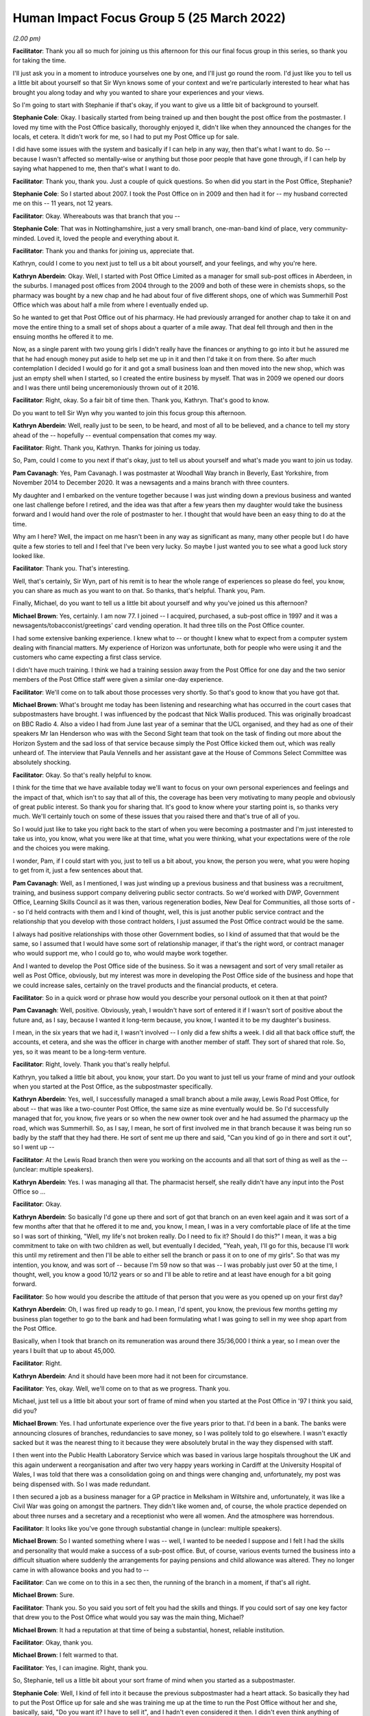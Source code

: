Human Impact Focus Group 5 (25 March 2022)
==========================================

*(2.00 pm)*

**Facilitator**: Thank you all so much for joining us this afternoon for this our final focus group in this series, so thank you for taking the time.

I'll just ask you in a moment to introduce yourselves one by one, and I'll just go round the room.  I'd just like you to tell us a little bit about yourself so that Sir Wyn knows some of your context and we're particularly interested to hear what has brought you along today and why you wanted to share your experiences and your views.

So I'm going to start with Stephanie if that's okay, if you want to give us a little bit of background to yourself.

**Stephanie Cole**: Okay.  I basically started from being trained up and then bought the post office from the postmaster.  I loved my time with the Post Office basically, thoroughly enjoyed it, didn't like when they announced the changes for the locals, et cetera. It didn't work for me, so I had to put my Post Office up for sale.

I did have some issues with the system and basically if I can help in any way, then that's what I want to do.  So -- because I wasn't affected so mentally-wise or anything but those poor people that have gone through, if I can help by saying what happened to me, then that's what I want to do.

**Facilitator**: Thank you, thank you.  Just a couple of quick questions.  So when did you start in the Post Office, Stephanie?

**Stephanie Cole**: So I started about 2007.  I took the Post Office on in 2009 and then had it for -- my husband corrected me on this -- 11 years, not 12 years.

**Facilitator**: Okay.  Whereabouts was that branch that you --

**Stephanie Cole**: That was in Nottinghamshire, just a very small branch, one-man-band kind of place, very community-minded.  Loved it, loved the people and everything about it.

**Facilitator**: Thank you and thanks for joining us, appreciate that.

Kathryn, could I come to you next just to tell us a bit about yourself, and your feelings, and why you're here.

**Kathryn Aberdein**: Okay.  Well, I started with Post Office Limited as a manager for small sub-post offices in Aberdeen, in the suburbs.  I managed post offices from 2004 through to the 2009 and both of these were in chemists shops, so the pharmacy was bought by a new chap and he had about four of five different shops, one of which was Summerhill Post Office which was about half a mile from where I eventually ended up.

So he wanted to get that Post Office out of his pharmacy.  He had previously arranged for another chap to take it on and move the entire thing to a small set of shops about a quarter of a mile away.  That deal fell through and then in the ensuing months he offered it to me.

Now, as a single parent with two young girls I didn't really have the finances or anything to go into it but he assured me that he had enough money put aside to help set me up in it and then I'd take it on from there.  So after much contemplation I decided I would go for it and got a small business loan and then moved into the new shop, which was just an empty shell when I started, so I created the entire business by myself.  That was in 2009 we opened our doors and I was there until being unceremoniously thrown out of it 2016.

**Facilitator**: Right, okay.  So a fair bit of time then. Thank you, Kathryn.  That's good to know.

Do you want to tell Sir Wyn why you wanted to join this focus group this afternoon.

**Kathryn Aberdein**: Well, really just to be seen, to be heard, and most of all to be believed, and a chance to tell my story ahead of the -- hopefully -- eventual compensation that comes my way.

**Facilitator**: Right.  Thank you, Kathryn.  Thanks for joining us today.

So, Pam, could I come to you next if that's okay, just to tell us about yourself and what's made you want to join us today.

**Pam Cavanagh**: Yes, Pam Cavanagh.  I was postmaster at Woodhall Way branch in Beverly, East Yorkshire, from November 2014 to December 2020.  It was a newsagents and a mains branch with three counters.

My daughter and I embarked on the venture together because I was just winding down a previous business and wanted one last challenge before I retired, and the idea was that after a few years then my daughter would take the business forward and I would hand over the role of postmaster to her. I thought that would have been an easy thing to do at the time.

Why am I here?  Well, the impact on me hasn't been in any way as significant as many, many other people but I do have quite a few stories to tell and I feel that I've been very lucky.  So maybe I just wanted you to see what a good luck story looked like.

**Facilitator**: Thank you.  That's interesting.

Well, that's certainly, Sir Wyn, part of his remit is to hear the whole range of experiences so please do feel, you know, you can share as much as you want to on that.  So thanks, that's helpful.  Thank you, Pam.

Finally, Michael, do you want to tell us a little bit about yourself and why you've joined us this afternoon?

**Michael Brown**: Yes, certainly.  I am now 77.  I joined -- I acquired, purchased, a sub-post office in 1997 and it was a newsagents/tobacconist/greetings' card vending operation.  It had three tills on the Post Office counter.

I had some extensive banking experience.  I knew what to -- or thought I knew what to expect from a computer system dealing with financial matters.  My experience of Horizon was unfortunate, both for people who were using it and the customers who came expecting a first class service.

I didn't have much training.  I think we had a training session away from the Post Office for one day and the two senior members of the Post Office staff were given a similar one-day experience.

**Facilitator**: We'll come on to talk about those processes very shortly.  So that's good to know that you have got that.

**Michael Brown**: What's brought me today has been listening and researching what has occurred in the court cases that subpostmasters have brought.  I was influenced by the podcast that Nick Wallis produced.  This was originally broadcast on BBC Radio 4.  Also a video I had from June last year of a seminar that the UCL organised, and they had as one of their speakers Mr Ian Henderson who was with the Second Sight team that took on the task of finding out more about the Horizon System and the sad loss of that service because simply the Post Office kicked them out, which was really unheard of.  The interview that Paula Vennells and her assistant gave at the House of Commons Select Committee was absolutely shocking.

**Facilitator**: Okay.  So that's really helpful to know.

I think for the time that we have available today we'll want to focus on your own personal experiences and feelings and the impact of that, which isn't to say that all of this, the coverage has been very motivating to many people and obviously of great public interest.  So thank you for sharing that.  It's good to know where your starting point is, so thanks very much.  We'll certainly touch on some of these issues that you raised there and that's true of all of you.

So I would just like to take you right back to the start of when you were becoming a postmaster and I'm just interested to take us into, you know, what you were like at that time, what you were thinking, what your expectations were of the role and the choices you were making.

I wonder, Pam, if I could start with you, just to tell us a bit about, you know, the person you were, what you were hoping to get from it, just a few sentences about that.

**Pam Cavanagh**: Well, as I mentioned, I was just winding up a previous business and that business was a recruitment, training, and business support company delivering public sector contracts.  So we'd worked with DWP, Government Office, Learning Skills Council as it was then, various regeneration bodies, New Deal for Communities, all those sorts of -- so I'd held contracts with them and I kind of thought, well, this is just another public service contract and the relationship that you develop with those contract holders, I just assumed the Post Office contract would be the same.

I always had positive relationships with those other Government bodies, so I kind of assumed that that would be the same, so I assumed that I would have some sort of relationship manager, if that's the right word, or contract manager who would support me, who I could go to, who would maybe work together.

And I wanted to develop the Post Office side of the business.  So it was a newsagent and sort of very small retailer as well as Post Office, obviously, but my interest was more in developing the Post Office side of the business and hope that we could increase sales, certainly on the travel products and the financial products, et cetera.

**Facilitator**: So in a quick word or phrase how would you describe your personal outlook on it then at that point?

**Pam Cavanagh**: Well, positive.  Obviously, yeah, I wouldn't have sort of entered it if I wasn't sort of positive about the future and, as I say, because I wanted it long-term because, you know, I wanted it to be my daughter's business.

I mean, in the six years that we had it, I wasn't involved -- I only did a few shifts a week. I did all that back office stuff, the accounts, et cetera, and she was the officer in charge with another member of staff.  They sort of shared that role.  So, yes, so it was meant to be a long-term venture.

**Facilitator**: Right, lovely.  Thank you that's really helpful.

Kathryn, you talked a little bit about, you know, your start.  Do you want to just tell us your frame of mind and your outlook when you started at the Post Office, as the subpostmaster specifically.

**Kathryn Aberdein**: Yes, well, I successfully managed a small branch about a mile away, Lewis Road Post Office, for about -- that was like a two-counter Post Office, the same size as mine eventually would be.  So I'd successfully managed that for, you know, five years or so when the new owner took over and he had assumed the pharmacy up the road, which was Summerhill.  So, as I say, I mean, he sort of first involved me in that branch because it was being run so badly by the staff that they had there.  He sort of sent me up there and said, "Can you kind of go in there and sort it out", so I went up --

**Facilitator**: At the Lewis Road branch then were you working on the accounts and all that sort of thing as well as the -- (unclear: multiple speakers).

**Kathryn Aberdein**: Yes.  I was managing all that.  The pharmacist herself, she really didn't have any input into the Post Office so ...

**Facilitator**: Okay.

**Kathryn Aberdein**: So basically I'd gone up there and sort of got that branch on an even keel again and it was sort of a few months after that that he offered it to me and, you know, I mean, I was in a very comfortable place of life at the time so I was sort of thinking, "Well, my life's not broken really.  Do I need to fix it?  Should I do this?"  I mean, it was a big commitment to take on with two children as well, but eventually I decided, "Yeah, yeah, I'll go for this, because I'll work this until my retirement and then I'll be able to either sell the branch or pass it on to one of my girls".  So that was my intention, you know, and was sort of -- because I'm 59 now so that was -- I was probably just over 50 at the time, I thought, well, you know a good 10/12 years or so and I'll be able to retire and at least have enough for a bit going forward.

**Facilitator**: So how would you describe the attitude of that person that you were as you opened up on your first day?

**Kathryn Aberdein**: Oh, I was fired up ready to go. I mean, I'd spent, you know, the previous few months getting my business plan together to go to the bank and had been formulating what I was going to sell in my wee shop apart from the Post Office.

Basically, when I took that branch on its remuneration was around there 35/36,000 I think a year, so I mean over the years I built that up to about 45,000.

**Facilitator**: Right.

**Kathryn Aberdein**: And it should have been more had it not been for circumstance.

**Facilitator**: Yes, okay.  Well, we'll come on to that as we progress.  Thank you.

Michael, just tell us a little bit about your sort of frame of mind when you started at the Post Office in '97 I think you said, did you?

**Michael Brown**: Yes.  I had unfortunate experience over the five years prior to that.  I'd been in a bank. The banks were announcing closures of branches, redundancies to save money, so I was politely told to go elsewhere.  I wasn't exactly sacked but it was the nearest thing to it because they were absolutely brutal in the way they dispensed with staff.

I then went into the Public Health Laboratory Service which was based in various large hospitals throughout the UK and this again underwent a reorganisation and after two very happy years working in Cardiff at the University Hospital of Wales, I was told that there was a consolidation going on and things were changing and, unfortunately, my post was being dispensed with.  So I was made redundant.

I then secured a job as a business manager for a GP practice in Melksham in Wiltshire and, unfortunately, it was like a Civil War was going on amongst the partners.  They didn't like women and, of course, the whole practice depended on about three nurses and a secretary and a receptionist who were all women.  And the atmosphere was horrendous.

**Facilitator**: It looks like you've gone through substantial change in (unclear: multiple speakers).

**Michael Brown**: So I wanted something where I was -- well, I wanted to be needed I suppose and I felt I had the skills and personality that would make a success of a sub-post office.  But, of course, various events turned the business into a difficult situation where suddenly the arrangements for paying pensions and child allowance was altered.  They no longer came in with allowance books and you had to --

**Facilitator**: Can we come on to this in a sec then, the running of the branch in a moment, if that's all right.

**Michael Brown**: Sure.

**Facilitator**: Thank you.  So you said you sort of felt you had the skills and things.  If you could sort of say one key factor that drew you to the Post Office what would you say was the main thing, Michael?

**Michael Brown**: It had a reputation at that time of being a substantial, honest, reliable institution.

**Facilitator**: Okay, thank you.

**Michael Brown**: I felt warmed to that.

**Facilitator**: Yes, I can imagine.  Right, thank you.

So, Stephanie, tell us a little bit about your sort frame of mind when you started as a subpostmaster.

**Stephanie Cole**: Well, I kind of fell into it because the previous subpostmaster had a heart attack.  So basically they had to put the Post Office up for sale and she was training me up at the time to run the Post Office without her and she, basically, said, "Do you want it?  I have to sell it", and I hadn't even considered it then.  I didn't even think anything of owning my own Post Office and the thought of actually having my own business at the time, I just thought wow, and we literally scraped every cent we could together and got a loan and bought it off her.

So it was very exciting.  It was like I'd gone from just being an employee all of a sudden to owning a post office and it was like, wow, so many plans. I was a florist.  I thought I could open -- change it to have the florist side of it and everything, but actually running it, it just never -- it never ever happened because there was just -- I never got any help from the Post Office at all or basically it was just running the Post Office just took all the time.

**Facilitator**: Right.

**Stephanie Cole**: So basically that never developed.

**Facilitator**: That leads us nicely on to what I was going to ask you all next really is about those early days of running and what the experience of running it was like compared with what you were expecting.  So just carry on telling us a little bit about that transition then.

**Stephanie Cole**: Well, basically, I was actually fully trained by the time I took it on.  I got two weeks' training up at Leeds and, basically, I sat in those two weeks and the bloke -- I can't remember the name of the chap -- he just said to me, "You actually know all -- you don't need to be here.  I don't know why you have to be here.  You may as well just go back to work", so I just went back to work and, basically, all I can say is never once, did I get a Post person ring me.  The account manager turned up the day that I got my date that I was leaving and introduced himself and said, "I'm going to be your area manager.  I'm sorry I haven't got round to see you", and I just went, "It's a bit late now", and that was --

**Facilitator**: (unclear: multiple speakers)

**Stephanie Cole**: -- you know.  And the only time I got a phone call from the Post Office was either to do with Camelot or, basically, I'd put, in the fact of the whole 11 years, I'd put two items in the wrong bags and I got told off for that and that was it. I had never had anything else from the Post Office.

**Facilitator**: So when was that that you started again, that training, going back to that, what year was that again, sorry?

**Stephanie Cole**: That was 2009.

**Facilitator**: Okay.  Of those two weeks' training, how much of that was to do with Horizon and the accounts and that side of the operation.

**Stephanie Cole**: It was -- I have to say the training was very good but he just -- he was just telling me stuff that I knew.

**Facilitator**: Right.

**Stephanie Cole**: And, basically, and he actually asked me questions and I helped answer questions that the people who were there didn't know, and there were people that didn't know anything.

**Facilitator**: Right, thank you.  That's helpful to know.

So, Michael, just thinking briefly about your starting, what were your early experiences, including the training and getting to know Horizon?  You started presumably at a paper-based time, Michael, did you?

**Michael Brown**: Yes, it was.  Horizon was introduced into our office in 2001.

**Facilitator**: So how would you describe the changes of that transition when Horizon --

**Michael Brown**: Well, I was looking forward to it because I categorised the old system as very paper-based and you had a tonne of paper, absolute mountains of the stuff, and your ability to balance was -- well, it was horrendous, you know.

**Facilitator**: How much training did you get in the preparations for Horizon arriving?

**Michael Brown**: Well, I was very fortunate that the staff who were already at the Post Office when I acquired it were very experienced.  They'd been there for 10/20 years, very knowledgeable, very hard working and when they suddenly left, I got terribly concerned.  It was fortunate that when we put an advert in the shop window, you know, staff wanted, I got two outstanding, experienced ladies who came along and said, "Yes, we would like to work here".

**Facilitator**: Was that before Horizon arrived?

**Michael Brown**: That was before Horizon.

**Facilitator**: Okay.

**Michael Brown**: And the anxiety I felt when the original staff decided to move on up the road to another rival Post Office, it was swiftly overcome by how grateful I felt to the ladies who had come forward and applied for a job.

**Facilitator**: Okay.

**Michael Brown**: And worked very well for us.

**Facilitator**: Right.

So, Pam, when you started with the Post Office how much training and preparation did you feel you had, given where you'd come from?

**Pam Cavanagh**: To be fair, the training, the initial training was quite good.  My daughter and I went over to Leeds.  I think it was five or even six days' training, off-site training, and then we obviously had the business transfer where the trainer auditor was with us for a week.  So to be fair that was probably the best experience of the six years.

So -- and we had staff already working in there, you know, experienced staff working in the business. The person that I bought the business from was very, very helpful.  So we had a whole range of support and were quite comfortable that we had the training and the skills obviously that were required to get off the ground, yes.  So that was initial, yes.

**Facilitator**: When Stephanie was mentioning, you know, that she saw virtually nothing of her area manager or anyone outside her office, how was that for the rest of you?  What kind of support or resource did you have from the wider organisation of Post Office Limited?

**Pam Cavanagh**: Well, I think from my perspective, as I said, I kind of assumed that you would have this like -- you would build a relationship with somebody in the Post Office.  But as Stephanie said, exactly the same.  The only time I had a contact direct from the Post Office, initiated by the Post Office, was when I'd done something wrong and I think it was three occasions, once when we had a customer complaint, once -- I think probably the same as Stephanie when we'd put something in the wrong bag.  I'd forgotten about that one.  Once when I settled centrally and -- settled a cash loss centrally, and once when we had a break in.

**Facilitator**: Right.

**Pam Cavanagh**: And that was it.  Nothing else -- nothing at all.

**Facilitator**: Right, thank you.

Kathryn, were your experiences of the wider organisation different to what Stephanie and Pam have described?

**Kathryn Aberdein**: Well, a little bit.  Because I'd managed the other post offices, I had had contact with our area manager, Frances, and she was very good.  So she oversaw the, you know, the translocation from this branch, from the pharmacy down to the shop that I eventually had.  So Frances was -- yeah, she was involved and, you know, if I had any major issues I could get a hold of her but again I'd had that relationship with her for a number of years.  So that was quite good.

Then unbeknownst to me the Network Transformation Programme was about to be launched and I think that was when Frances retired.  So she perhaps saw the writing on the wall and thought, "I don't want to be part of this", and so she retired at that stage and then any contact with any, you know, Post Office sales managers was then either over the phone or via the internet but I think I had maybe one conversation in the ensuing three or four years with that sales manager.  That was it, really.

It just got passed on and, "Here's a list of numbers.  You come under this area.  Any problems ring this person", if you can get hold of them of course, and that was it really.  I mean, once the Network Transformation system kicked in, you know, they all seemed to hide their heads below the parapet and there wasn't much going on.

**Stephanie Cole**: (unclear: multiple speakers) as well. Sorry to interrupt.  :abbr:`NFSP (National Federation of SubPostmasters)`.

**Kathryn Aberdein**: Yeah.

**Stephanie Cole**: They were the better people to actually know because you got the little -- when you were a member you got the little brochure and you were invited to the monthly things and so basically you learnt more there and met more people and found out things that you didn't know.

**Kathryn Aberdein**: Yeah.  They were essentially just sales classes really, a lot of those.  I didn't go to the :abbr:`NFSP (National Federation of SubPostmasters)` ones, whenever the Post Office managed -- they had little sales classes on new products coming out, like telephones and stuff like that and ...

**Facilitator**: So obviously Sir Wyn and I have never run a post office branch.  So when things started to unravel or you had a problem or, you know, however big or small, what was your kind of support system to resolve things?

**Stephanie Cole**: Each other.  You rang another Post Office and went help, and you just rallied round and they just said, "We did it this way", and you followed suit.  That's it.  That's all we had.  We had literally other postmasters, subpostmasters.

**Facilitator**: What should you have been doing, assuming that you weren't told to call somebody else?  So what was the official route to get support, Stephanie?

**Stephanie Cole**: Go down the telephone and ring the helpline, but the helpline, you never got any answers, and you put customer waiting because there was a customer waiting it was like, oh yeah, there's a ten minute wait on the phone line.  By that time you have already texted another Post Office and they have told you the answer, so basically -- and then by the time you got round to the telephone call it was like, "Well, the customer's gone now.  I've sorted it", you know.

**Facilitator**: Okay.  We'll come back to the helpline in a moment then.  So I'd just like to think about the actual events that happened just so that Sir Wyn can get in his head of what happened when.  Do you want to start telling us when things -- you started to notice things going wrong and I'm particularly thinking about the accounting side of did, you know.  Obviously, I understand the network changes and all that.  But thinking about when the accounting started to feel like something was going wrong, do you want to tell us about some of those events.  Anybody sort of shout out what started to go wrong.

Don't worry about the dog, Michael.

**Michael Brown**: I'll just nip out and let her out into the garden.

**Facilitator**: Don't worry about it.  So we won't start with Michael.

Pam, when did you start to notice things going wrong accounts-wise and Horizon-wise?

**Pam Cavanagh**: Well, to be honest, I mean, really from day 1.  Our balance was always -- it was up and down like a yoyo.  We got gains, we got losses, and that's why I said, you know, I've not been impacted half as much as anybody else because a lot of the time you would have a gain at the end of the month.  I'd take the cash out and I'd take it home with me and I'd have it in a little stash here ready for the next time we had a loss and sure as eggs is eggs we had a loss, and that was --

**Facilitator**: You'd take the physical money, you mean?

**Pam Cavanagh**: That was, you know, standard practice, you know.  I actually did contact -- I don't know whether it was the helpline or my contract manager and said, you know, "Is this the right thing to do?  I just take this cash out and stash it at home and wait for the next time?"

"Oh yeah, yeah, that's absolutely the right thing to do."  So it was common knowledge that everybody was doing the same and I was just lucky that, apart from one particular instance that, you know, generally it kind of balanced out.

**Facilitator**: How often was it happening then that you were getting either an up or a down?

**Pam Cavanagh**: How often, did you say?

**Facilitator**: How often would those discrepancies appear in either direction?

**Pam Cavanagh**: Oh, well, monthly.  Yeah, monthly.

**Facilitator**: Every trading period?

**Pam Cavanagh**: Oh God, yeah.  Yeah, yeah.  I remember the first significant one was actually a £600 gain and £600 was the amount of money that our senior citizens tended to draw out from their Post Office card account and it was exactly £600 gain, which suggested that we'd not -- we'd done the transaction but not handed over £600.  Well, it's just like -- no, it's, just not possible that that -- that somebody would walk away without taking any money.  So yeah, yeah.

So it was, oh, every month.  If the cash was okay -- I mean, the stock certainly was up and down again, maybe to a lesser extent, but the cash was up and down.

**Facilitator**: Can I just clarify something you said, that when you spoke to the contract manager or the helpline they specifically said to take the Post Office cash home with you --

**Pam Cavanagh**: Well, yeah, to -- (unclear: multiple speakers)

**Facilitator**: -- in order to reimburse the --

**Pam Cavanagh**: To keep it to one side, yeah, yeah, I just decided take I'd home.  I was like, it's in a separate place and yeah.  Yeah, I was told that was -- yes, that was normal practice.

**Facilitator**: Right, okay, thank you.

So, Kathryn, you were nodding there when Pam was talking.  Do you want to tell us a bit about the events that happened when things financially started to appear wrong?

**Kathryn Aberdein**: Well, I mean, there was really -- when I started managing the other post offices, I mean, they would have problems, again that £600 amount, you see, that's the maximum withdrawal on a card account, so whether a clerk had made a mistake or whatever, that would come up even with the prior post offices that I was running, and then the pharmacist who was listed as postmaster would have to pay that money in, and so I witnessed that a few times.

Then when I took over my branch, I would say consistently, nearly every single trading period I was somewhere between £100 and £250 out, and usually it was a discrepancy.

Now, over the years I was sort of trying to figure out why is this happening every month?  Every month?  I thought maybe it was something to do with the special stamps that we -- because there would be an issue that would be put out and then they would be put back into regular stock after a certain amount of time and maybe that transfer process was wrong or something and so, you know, consistently over those years, I mean, there was nearly £200 a month that was going into the Post Office that I had to pay from my shop side.

**Facilitator**: Right, and over what period of time was that happening?

**Kathryn Aberdein**: Oh, that was from the moment I opened.

**Facilitator**: Until ...?

**Kathryn Aberdein**: Until 2016.  So that was over a six/seven year period.

**Facilitator**: Right.

**Kathryn Aberdein**: And then in the last probably six months of my trading was when the bigger problems started happening.

It was maybe a couple of years before I was closed that I had built the business up enough -- there's a bit of a story going on in there as well but I had an ATM installed at the front of my shop and so I'd had massive problems balancing this ATM because when it was installed, the engineer and the workmen who helped install it, well, that engineer handed me over a notebook or a manual of some sort and said, "Right, there you go", and that was basically all the training that I'd had on this ATM.

So, you know, consequently as the months went on I would do a process wrong because I didn't know what I was doing and we would be out on the ATM and so eventually I requested from the Post Office and they did send somebody down to give me a training session on how to do the ATM and how to run the separate stock unit and all the rest of that, so we sort of got that on board once I understood the process a lot better.

**Facilitator**: So if there was a problem with an ATM balance figures did you have a different person to call on that versus a standard Horizon stock or cash query?

**Kathryn Aberdein**: Kind of, as I recall.  There was like a training person that they'd sent over.  So she'd come to the office for a few days and then we'd work through the process together.  But basically, I mean, it was -- we sort of got it under control and then it was another couple of years down the track after an armed robbery attempt that had happened at my shop as well.  It was about three or four months or two or three months after the robbery attempt I think that they sent the audit team in.

**Facilitator**: We'll come on to the audit in a moment, if that's okay.  Just so I've got the events clear then, this sounds, if I have understood you right, as a fairly prolonged period where you were having discrepancies in either direction, a bit like Pam just mentioned.

**Kathryn Aberdein**: Yes and most --

**Facilitator**: (unclear: multiple speakers)

**Kathryn Aberdein**: Most times were, you know, rather than ring the helpline, "To hell with it, just put the money in.  That's all they're going to tell me".  You know, so nearly every month it was 200 out of my shop till that would go into the Post Office till.

**Facilitator**: Right, okay.  Thank you.

So, Michael, how do these experiences compare with what happened to you when things started going wrong for you?

**Michael Brown**: Well, as I say, Horizon was installed at my office in 2001 and immediately we started noticing discrepancies, and the bug bear of the Horizon System was that there was no audit trail that you could follow through to the end.  It was all hidden. Discrepancies of the order of £50 were common. Discrepancies got larger and I can't remember precisely the dates but we had a discrepancy over £2,000 which was identified in the foreign currency stocks we had.

When I look back, we only had a stock of about £5,000, so to lose £2,000 of £5,000 was just out of order.  It couldn't have happened.  We rang the helpline.  They gave us all sorts of advice which didn't result in a conclusion.  We phoned the area manager and got her to come down and discuss what had gone on and how we were trying to trace it and she said, "Oh right, I'll take away all your paperwork and I'll get back to you."

Well, she just didn't get back.  We tried reaching her and she was never available to take our calls.  It was hide and seek.

**Facilitator**: Can you remember when that was, Michael, roughly speaking?

**Michael Brown**: It was about six/seven years into the Horizon System.  So it would be 2009 or thereabouts.

**Facilitator**: Right, okay, thank you.

So, Stephanie, to what extent do you recognise these experiences?  Is it --

**Stephanie Cole**: To be honest with you, my discrepancies weren't -- I didn't have a lot of discrepancies. I just noticed, I don't know if it's got any relevance or anything, but if I took a new member of staff on to cover me I basically had a discrepancy like a month later and I took two members of staff on and I had two discrepancies and there was no way I could find that they'd done anything wrong in that at all.  There was no way it could have been -- it was a small Post Office.  I don't handle a lot of money, you know exactly what's coming in and going out, and when I asked the previous subpostmaster, she said the same thing to me.  She said she'd taken somebody on, and that was me, and she'd had a small discrepancy, roughly about the same kind of money that I had.

So I kind of thought is that something to look into?  Is that perhaps where a glitch is in the system, because if you can't -- if you couldn't find anything -- that you'd done anything wrong or you'd not given any money out extra or anything like that, where's it gone or where's it -- you know, electronically-wise.  And I thought, well, maybe that's somewhere hidden in the program that that's what they do, but it could be in any of the program, you know what I mean.

So, kind of, I never really had at the end of the month any issues with the money side of things. My money was always right, because I'm so small a Post Office.  But that bit of -- the time it panicked me totally.  It was like, "What have I done? What have I done?"  The helpline didn't give me -- they just, like you said, they just said, "Well, if you can't find it you'll have to stay", and I stayed until like 11 o'clock at night going over and over and over and there was no way I could have done it wrong and all they just said was put the money in, like you say.

**Facilitator**: So what are describing there echoes a bit what Michael was saying about it sort of being hidden and no audit trail.

**Stephanie Cole**: Yes.

**Facilitator**: What possible routes did you have to find out what had happened, where the money was, why it had happened?  This is question to all of you really. What could you have done to have unravelled it?

**Stephanie Cole**: You just went through everything.  You just went through how you've been taught to, you know -- you'd go through the reams and reams of paper and tally up what you'd done and cross-reference everything and count all the currency and count -- you know what I mean?  It just -- it wasn't there.  It was like it's -- everything's right.  Where is that money gone, you know.

**Facilitator**: How about the rest of you then?  How does Stephanie's experience chime with the rest of you or is it different?

**Kathryn Aberdein**: Oh my goodness, just, you know, the reams and sheets of paper.  You would get a report from the printer, basically, and I would run off transaction logs for every single transaction of that day and I would sit and go through every transaction. I mean, the last sort of 18 months of my business I was in sole charge because I couldn't afford to hire anybody really, so I would be able to go through and go, "Right, well, I remember that transaction, I remember that transaction".

**Stephanie Cole**: That's it, yes.

**Kathryn Aberdein**: You know, there were other things.  We had problems with the telephone line.  Every time the computer went down it seemed that there would be a discrepancy as well.  So, you know, we were told that whatever was in the stack would be saved but, hello, a discrepancy would come up almost to the penny, you know, and you'd have to ring the helpline, reboot, do everything that they told you and it seems that like some of those transactions just maybe disappeared off into electronic lala land and were never seen again, you know.

**Pam Cavanagh**: (Unclear)

**Facilitator**: Sorry, Pam, what was ...?

**Pam Cavanagh**: Sorry, I was going to just say about outages.  I remember one really weird experience where my colleague was in the fortress and I was on the open counter and her screen went off.  She was in the middle of serving somebody.  Her screen went off and let's say the total transaction was £17-something, £17, let's just round it up.  I'd just finished a transaction so she shouted, "Is your screen off?"

"No, no, mine's fine".  Anyway, then it went off.  Then they both came back on and she thought she'd finished the transaction off.  At the end of the night when we cashed up she was £17 down.  So she was like, "Oh, this transaction mustn't have gone through. I don't understand".  I was £17 up.

So somehow this transaction had moved from one stock unit to another.  It was just -- so that was just one weird moment.

**Facilitator**: So how did it actually feel at that time then?  How did you all feel when these discrepancies in any direction were happening?  What was your overriding feeling?

**Pam Cavanagh**: Well, I suppose it's frustration and -- just frustration.  You can't find it, can you.  It's like there is no way to find something that probably doesn't exist because it's been wiped off by the system.  I don't know.  It's just frustration and we got to the point like everybody else has described where you just really, you almost accept it and you just put the money in or you take it out or ... yeah.

**Stephanie Cole**: Well, I couldn't afford to pay for one of mine.  I had to arrange with the Post Office to take it off my wages, you know, over four months.

**Kathryn Aberdein**: Been there done that.

**Facilitator**: Can you tell me about that process, Stephanie, of how it got to that point from the day that you found the discrepancy to being -- having it deducted from your remuneration.

**Stephanie Cole**: Well, basically --

**Sir Wyn Williams**: Can I just interrupt a sec.  Just before you go on to that, there's a thought niggling in my head which is for you, Mrs Cole, so can I just ask you to deal with my niggle first.  My niggle is that you, I think I have understood you, you seemed to be thinking that somehow Horizon in your branch was less unreliable -- those are my words not yours but it's a summary -- because you were a small branch with a comparatively small turnover.

First of all, is that what you are trying to tell me and, if so, why do you think that is?

**Stephanie Cole**: No, I think what I'm trying to say is because I didn't have -- the customer base wasn't high.  So basically I knew all my customers and I knew what they took out every week and I knew what they did.  I didn't get somebody just off the road coming in, if you know what I mean.  I knew what my takings were and I knew all, you know, that was coming and going and the kind of monies that I was dealing with. So basically if I was wrong, it was like I know what I've been dealt with that daytime so how can that be? That's what I mean by the small Post Office side of things.

**Sir Wyn Williams**: All right.

**Stephanie Cole**: Yes, yes.  So it's the --

**Sir Wyn Williams**: I understand now.  Sorry.  Perhaps you have forgotten what Jerome asked you now but I just wanted to try and clear that.

Sorry, Jerome, can you try again.

**Facilitator**: That's fine.  I was asking about the process between the discovery of the discrepancy to the kind of recovery action and this is something I'll ask all of you but, Stephanie, if we start with you.

**Stephanie Cole**: So, basically, I didn't get an audit or anything like that.  It wasn't that kind of amount of money.  It was just basically they just says, "Well, if you can't find it, you're just going to have to pay it back", and then when I said, "Well, I can't afford to pay it back", they said, "Well, we'll have to work out a payment for you", and that was the payments team at the Post Office and that's what they did.  They just said, "We'll take this amount of money every month", and I said, "What's the minimum", and they agreed and I thought, "Well, that's fair enough. That's going to have to be".

**Facilitator**: Can you remember how much the amount was, roughly?

**Stephanie Cole**: It was four lots of £250, so it was £1,000.

**Facilitator**: In that process between that discovery and that being deducted what was done to try and unravel what had happened or what efforts did they make to help?

**Stephanie Cole**: Nothing.  All I did was I just went through and through -- in fact, I even got a colleague who covered for me to come in and see if she could help me because I was just at a wit's end with it and, basically, she couldn't find it either.  She says, "I don't know what's happened", and basically we didn't -- that was it.  There was nothing.  I just sat with reams of paper going through everything and thinking, "Have I paid too much money out to somebody? Has somebody fiddled something with me?"  You know, and that kind of thing, and there was nothing.  I knew there was nothing I'd done.

**Pam Cavanagh**: That was one of the problems that you actually got suspicious of staff.

**Facilitator**: Pam, do you want to tell us your process from discovering the discrepancies to whatever happened to resolve them or recover the money or whatever?

**Pam Cavanagh**: Well, maybe the only time that I actually pressed "settle centrally", maybe that's the best example because as I say we -- you know, you phone the helpline for small discrepancies and usually you couldn't find it because, as everybody else said, well, you know, you went through the transaction logs, but there was, as Michael said, there is no audit process, is there, behind -- on Horizon.  So we're never going to find it.

But when I settled centrally, it was -- it's kind of a bit -- it's a long story really because it was on the combi counter so, you know, on the retail, next to our retail counter was the combi counter, which had a very small amount of cash in it and for some reason one of the staff had done what I would call a double declaration.  So at the end of the day when you cash up you have to override the last day but there's a button that creates a second declaration.

So she'd done this and then the next couple of days she tried to rectify it by -- not by clearing it out, which we realised ultimately we should have done, but by trying to make it balance on the two declarations.  So you have got two declarations add up to the total amount that was in the till.

**Facilitator**: So if I've got things straight did that make it look like one day it happened twice kind of thing?

**Pam Cavanagh**: I'm not quite sure to be honest now.

**Facilitator**: Anyway, carry on.

**Pam Cavanagh**: So then at the trading -- the trading period was the end of this week and she rolled over this till at the end of the week, which we always did that first because it was a small amount of money. When I came in to do the balance on the other, you know, on everything, the whole branch, it had already been rolled over.

For some reason, I have no idea why, it resulted in a £1,500 loss because it's almost like if you double declared -- I honestly don't know how it resulted in a £1,500 loss.  I spoke to the helpline and I argued that this -- you know, this is basically a transaction.  We know we've done something wrong, but it's about transaction not cash, and as Michael said there was maybe £2,000 in that till and the discrepancy was £1,500.  Well, again, how can that be?

So to try and cut a very long story short, I settled centrally.  Helpline said, "Oh, it will probably rectify itself next month", which was a standard phrase that they seemed to use.  It obviously didn't.

I got my letter asking me to pay the money back. I got a phone call from a very obnoxious man asking me how I was going to pay the money back and I said I wasn't, it wasn't a cash discrepancy, it was a transaction discrepancy.  He sent the auditor down. The auditor looked at the transaction log and said he couldn't find anything.  So that to Mr Obnoxious man, I don't know what department he was from, obviously debt recovery, meant, well, he couldn't find anything, therefore you owed the money.

It was like, well, he can't find any reason why I owe the money.  So I said, "I'm not paying it.  What do I do next?"

"Well, you can put it into dispute", so that's what I did and over a period of probably about 12 months I was -- I got all the transactions -- because by this time it's gone off Horizon.  Your transaction log only lasts for -- how long is it? 30/60 days?  60 days, is it?

Anyway, by this time all the transaction log has disappeared so I got the transaction log eventually from some department somewhere in :abbr:`POL (Post Office Limited)`.  I went through it.  I did spreadsheets, I tried to track it, I contacted my accountant and they came up and looked at Horizon, and how it worked and I explained what I'd done.  They went through the transaction log.  They wrote to Post Office to say that in their opinion after forensically accounting for it they could find no evidence that cash had gone missing.

This went on for ages, by email and ... so then I was called to a meeting in Chesterfield and they come up with -- let's say the period was a period of two trading period ends that I'd looked at, let's say until the end of August I think it was, they came up with some further transaction log information following that period end which seemed to suggest that there was -- that the discrepancy had occurred then. So it's almost like, I don't know, two months later that ...

To be honest, I'd lost the will to live really by that time and I couldn't do anything but accept what they were saying.

**Facilitator**: Did they tell you where they'd got this data from about the later --

**Pam Cavanagh**: Well, they said it was obviously from my Horizon records but I still don't believe what they were saying.  But I was on the back foot and I just couldn't -- I couldn't argue it at that point.  By the time I got home I'd just lost the will to live and I just coughed up the money really.

**Facilitator**: What opportunity did you have to scrutinise the records that they were referencing?

**Pam Cavanagh**: Well, I didn't.  I didn't.  I suppose to be fair I could have.  I could have said, "Let me take these records home and have a look at them", because I'd not gone -- they said I'd not gone far enough in terms of what I and my accountants were looking at.

So to be fair I could have said again, "No, I'm not happy with that", but to be honest I was just by that time ...

**Facilitator**: You'd lost the will to fight about it.

**Pam Cavanagh**: Just give them the £1,500.  I have to say the contract manager was like, "So are you going to pay it back?"

"Yeah, yeah."

"Right.  How are you going to pay it back?"

"I'll send you a cheque", and it was like, "Ah, thank goodness for that.  That's off my list", that was the sort of attitude that he had.

**Facilitator**: Roughly speaking, how long was it between the first, when that first emerged, and you sending the cheque off for £1,500.

**Pam Cavanagh**: Oh, it was 16 or 17 months.  They did apologise for the amount of time it had taken.

**Facilitator**: Okay.  How would you sum up their kind of communication and handling of that from their side of the fence in that time?

**Pam Cavanagh**: Well, when I asked for information it took so long to get it.  I had to deal with -- (unclear)

There were no clear lines of communication anywhere in the Post Office at all on any issue and you seemed to be passed from one person to another.

So I think there were probably about, well, four or five people that I spoke to within that process and I don't really know who they were or which department they were from because I never understood the structure of the Post Office.

**Facilitator**: Thank you.  That's very helpful to get that.

Sir Wyn, I wonder do you have any questions on Pam's specific events before we move on?

**Sir Wyn Williams**: Well, only really to ask if you can try and pinpoint when the 17 months were.  I know that you were at Beverley between 2014 and 2020, so can you give me some idea when this was?

**Pam Cavanagh**: I think it was 2016 to -- I remember it happening in a July/August period so I think that's 2016.

**Sir Wyn Williams**: So the event was July/August and then it took about 17 months to resolve?

**Pam Cavanagh**: Yeah, yeah.

**Sir Wyn Williams**: And if I said 2016/2017 that would be okay, would it?

**Pam Cavanagh**: Yeah, yeah.

**Sir Wyn Williams**: Lovely.  Thank you.

**Facilitator**: Thank you, Pam.  A bit arduous for you to have to describe but I think we got a --

**Pam Cavanagh**: Well, it's difficult to describe.

**Facilitator**: Thank you.

So, Kathryn, I don't think we've heard about your experiences with shortfalls or discrepancies.

Do you want to tell us a bit about what happened to you between discovering them and any resolution or otherwise, any end point?

**Kathryn Aberdein**: Right, okay.  Well, it's a bit of a story.  So I took the shop over in 2009 and the first sort of -- I mean, my first real trading was 2010 so it was December 2009 I took it on, so from 2010 to 2013 I had had two part-time staff members and had run this little business by myself, basically. Discrepancies, like I say, going forward were around about 200 a month for some reason I couldn't fathom. I mean, every month I went into it and every month I decided, "No, I can't do this anymore", and I'll just roll over and pay the money.

**Facilitator**: Sorry to interrupt, was that normally £200 shortfall?

**Kathryn Aberdein**: Yeah, roughly that.  Yeah, round about that.  So, you know, for the years that I had been in this business I just never found out why and when that was going on.

Right, so about December of 2013, so we're about three years into running this business quite successfully.  We'd built up the trade quite a lot. It had been a -- the first year had been a bit difficult because we had relocated from the Post Office down into a very small group of five shops about quarter of a mile away.

The locals kind of knew where it was but then some of them went, oh, I'll go to the other Post Office or I'll go to that one.  So it took a while and local advertising and stuff to build up my trade and kind of get that custom back again.

Over that three-year period we had done that and then it was I think about -- must have been about December 2013, I remember it was the day that Nelson Mandela died, right.  But I had first heard of the Post Office opening up another branch within quarter of a mile of my shop, which was next to a large Tesco supermarket, which effectively was going to break my business in half because most people would go to Tesco and then pop across the street to that new local branch and do their Post Office work there rather than coming (unclear) to my branch.

So at that --

**Facilitator**: Is this a kind of a suburban area or what type of area?

**Kathryn Aberdein**: Very suburban area, yeah.

**Facilitator**: Sorry to interrupt.  Right, carry on.

**Kathryn Aberdein**: So in September 2013, now, I had heard the first heard of this, just a little side track, I had and was still in recovery from a nervous breakdown that I had had in the October previous.  So October 2013 I had a complete nervous breakdown and was hospitalised for three weeks, basically due to stress.  I hadn't slept in about 12 months. Everything got on top of me.  I remember sitting and crying on the Post Office floor with reams and reams of paper round me trying to find out where the hell this money had gone.  There was some discrepancy at the time.  Eventually my brain broke.  I couldn't take anymore.

**Facilitator**: Can I just -- sorry to interrupt again.  So you mentioned about getting £200.  So was this a cumulatively growing debt or shortfall?

**Kathryn Aberdein**: No, that £200 would have been paid monthly by me.

**Facilitator**: Right, okay, so what sorts of figures are we talking about when you --

**Kathryn Aberdein**: I think we must have been talking around about anywhere over £1,000.  I mean, I was basically running hand to mouth by that stage and so like I say, I mean, over a period of time, so I recovered from the breakdown, got back into the business and then it was, you know, a couple of months after that that I heard that they were opening another branch within quarter of a mile of me which was going to effectively kill my business.

Now, that branch did go ahead and open -- well, when I heard word of that from the locals, not from the Post Office, I tried for two or three days to get a hold of somebody.  I think Frances the area manager had retired by that stage and I tried frantically to get a hold of somebody in management to say, "What the hell are you going?  You're going to kill my branch. I can't cope with that kind of losses", you know. I didn't receive -- you know, whoever is not available or on holiday or whatever, so I couldn't get a hold of anybody.

Two days or three days later I received a letter from the Post Office offering me Network Transformation and we will give you £83,000 if you sell your business on but you must become a local. You're not big enough to become a main.  You have to assume this local business which -- it was going to half my remuneration and kill me.  I couldn't survive from there.

So anyway I survived the opening of that business and the poor chap that took on that local branch a quarter of a mile away from me, he had been running the local -- it was a small supermarket that he took over from his Dad and then thought to boost his income by taking on a post office local branch. So they must have approached him to do this because he had a quite successful business that was running at the time.  There were plans afoot for another sub-post office to be moved a little bit further away so they thought that they could install another branch, but it was way too close to me and on my side of the Main Road and things like that.

But that poor chap I mean, he lasted 12 to 14 months and then his entire business went under because of the Post Office local that was installed in there, you know.  I don't know even today how Graham's getting on but that was the end of him, which unfortunately for him signalled survival for me.  So I got all of my trade back again and so, you know, it was -- I built up the branch again over a period of years so the 2014, about another six months or so later, I had been approached by the Post Office to install an ATM in my branch which would have given me perhaps another £300/£400 remuneration a month but it more or less meant it was cutting the footfall into my branch because people would go to the machine instead of coming to the counter.

So I had to cut my staff back.  I eventually ended up running the place virtually by myself and -- let me think.  So that must have been -- I actually launched a Go Fund Me to try and save my branch in October of 2014 because I was getting, you know, word from the bank that if I couldn't keep up my payments on the loan, et cetera, et cetera, that they were going to shut down my bank accounts.  So I launched a Go Fund Me which eventually didn't end up having enough people sort of join it but what I did do was I put out a donation bucket in my Post Office for the regulars that came and bless them, I mean, over the period of two or three months I raised £1,400 in this donation bucket which was enough for me to buy some Christmas stock which I had to hang on until Christmas to get enough remuneration, you know, enough finances to go forward.

So we kind of held on there just by the skin of our teeth.

**Facilitator**: Yes.

**Kathryn Aberdein**: And built the branch up and then it was 2016 when the attempted robbery happened and then a few months after that they came in with an audit. Now, the losses that I'd accumulated or started accumulating were in the last six months of the business and they built up to around £11,000.

**Facilitator**: Right, okay.  So what was the trigger for the audit?  Was that --

**Kathryn Aberdein**: It would have been the robbery I think but, you know, that was still two or three months after the robbery.  I mean, you'd think they would have done an audit the very next day.

**Facilitator**: So the 11,000 that you mentioned, that figure, and obviously I think anyone listening to you can hear how challenging this period was, so you find you've got an 11,000 -- sorry, what is the status of that 11, is that all shortfall or is it --

**Kathryn Aberdein**: That's all shortfall, yeah, yeah. Yeah, that's accumulated over a period of about six months, 1,000 here, 2,500 there, you know and --

**Facilitator**: Horizon shortfalls?

**Kathryn Aberdein**: Horizon shortfalls, yeah, which I couldn't cover unfortunately, unlike some of the postmasters I've heard.  I tried to hide those losses. I tried everything I could to get a loan but because I didn't own any property I couldn't get any financing.  I was going to just try and put that money in and keep trading.

**Facilitator**: Okay, so aside from putting the money in to make good the apparent losses, what sort of steps and processes and support did you get to understand what was happening or to resolve it before the audit was activated?

**Kathryn Aberdein**: Well, nothing really.  I mean, you know, I 'd had -- I think over the years, once the ATM went in, I think there was maybe a £2,500 loss that I had to declare centrally and that was being removed from my wages on a regular basis and stuff like that.

**Facilitator**: Right, okay.  Then the audit happened.  Do you want to tell us a bit about that?

**Kathryn Aberdein**: Yeah, well, I kind of arrived -- well, I think I got a phone call from -- I had a part-time worker, Doreen, who had been with me for many years who rang up and said, "Well, I went to open up this morning and the auditors were here and they are here, and you had better come in".  And that's when I thought, right, okay, the gig's up.  They are going to find this 11 grand.  There's nothing I can do. I've been trying to find and I've been trying to come up with financing to cover it and I couldn't come up with anything and so I thought, well, the gig's up really.

So as I walked in there they sort of said, okay, we're in the process of -- and I said, "Okay, well, I'll tell you now you'll be looking for about 11 grand.  I can't find it.  I don't know where it is. I've tried everything in my process to try and find it".

So they finished their audit and came up with a figure of something like about 13 or 14 grand, which is all of a sudden (unclear) they whacked more on me there and I don't know where they're claiming that from.

So then the branch was closed.  I was told I would have an interview with the contracts manager at Altons, which was the local mail centre, that would be coming up in the next fortnight.

I don't think I bothered with the Federation at that point because I kind of knew how useless they were I think by that stage.  But what I had done when the interview was going ahead I took one of my part-time workers, a friend of mine that worked with me, Elaine, with me to this meeting to discuss this shortfall and what was I going to do and where did the money go and that kind of thing.

So we both went in there together.  Now, because Elaine had worked in the branch with me, I mean, she had been the one that kept the branch going when I had my breakdown so she knew the process quite intimately as well.  And as we sat down and before he started recording for this interview, he said to me, "First of all, did you take the money?"  And I said, "No, I'm not a thief.  I didn't take the money.  I don't know where the hell the money's gone.  I've been looking for it for months and I can't figure out what's going on".  He said, "Right, okay.  Well, I'm just going to give you an offer now.  If you can say that you will pay this 11,00" or this 14,000 or whatever figure they had at the time "then that will be the end of this process and we'll just call it quits from there.  Can you pay the money back?"

**Facilitator**: Who specifically was this conversation with then?

**Kathryn Aberdein**: I don't remember his name.

**Facilitator**: An investigator team person.

**Kathryn Aberdein**: He was a contracts manager for Post Office Limited.

**Facilitator**: Okay.

**Kathryn Aberdein**: But, yeah, before he even started recording the interview, I mean, he sort of said, "Right, if you can pay the money back this process stops right here".  And I said, "No and besides I'm not a thief.  I'm not going to admit to having taken this money.  I haven't taken the damn money and go ahead with your process and we'll just see what happens", right.

So we went on and, you know, it was basically just trying to explain my side of things and how my processes had got to that and he said, "Well, you know, as it stands there's a shortfall here.  Your branch will be closed."

They had actually -- most other post offices had arranged for another postmaster to take this on. Basically, they took my branch and they handed it to another chap and that was it.  And then I slid on to depression after that.  Really I spent the next year in bed.  I was totally depressed.

**Facilitator**: So when -- I can understand that.  So that day they said they'd shut your branch, gave it to another chap --

**Kathryn Aberdein**: Yes.

**Facilitator**: -- what was the status then of the £11,000 to £14,000 that you --

**Kathryn Aberdein**: That was to be added on to my -- I still owed them that money.  I still had to pay them that money.  So effectively as the year went on, I mean, I was forced into bankruptcy.  I had no way of repaying any money.  I had no income.  I had no house or anything.  I tapped out any friends and relatives I had and I had nowhere to go.

**Facilitator**: So when was that that -- when would that meeting with the contracts manager have been?

**Kathryn Aberdein**: Now, that would have been probably around -- let me think.  It must have been a couple of weeks after the closure.  So it would be some time in June, mid-June of 2016.

**Facilitator**: Okay.

**Kathryn Aberdein**: So it was 2017 that I started coming out of my depression and joined the JFSA just a week before they had the closure of the income, as you know, and so it was another four or five months after that that I sort of recovered myself enough that I started looking for work.  We have a couple of small supermarkets here in my local home town.  I went to apply to the local Spa perhaps for a job because they had taken on a local Post Office there as well as being a supermarket.  I went to the interview, I thought everything was going fine and then I was told no, I was not successful.

Now, it was a few years later that I found out that Post Office had actually intervened and had told them they were not to hire me because I had joined the JFSA and I was part of the 555 going forward.

**Facilitator**: Right.

**Kathryn Aberdein**: So they'd intervened there.  So luckily for me, I applied for the other Post Office which was a new Co-op which had been installed the year before. And all cards on the table, I told the guy at the interview, "Well, I'm part of this postmasters' sort of 555 and part of this trial going ahead, I never stole the money, I've never stolen anything in my life and I need work and I really want to work here and I know the town" and all the rest of it and luckily they took me on.  And now I find myself working for the most ethical businesses, you know, in Britain, the Co-op.  They're great.

**Facilitator**: Thank you.  Thank you so much for sharing that because it's obviously a painful experience.  Can I just take you back to the meeting with the contracts manager just for a moment.

**Kathryn Aberdein**: Yes.

**Facilitator**: Obviously, you were disputing it.  You had your friend there with you to support you.  What opportunity was there to kind of resolve that other than you took it, if you know what I mean?  What information did you have to support your case?  I'm just interested in was there an appeal or what opportunity --

**Kathryn Aberdein**: I think because, you know, local Post Office management knew me through dealings that they'd had.  Frances I had a good relationship with and things like that.  My history with the Post Office -- I mean, I had been through two previous audits which had been a few pounds out, always fine. They'd always found my practices to be fine and so, you know, he didn't really -- I mean, I hadn't joined the JFSA by that stage but it appeared to me that they weren't pressing for any kind of charges against me. I mean, they seemed to be wanting to sort of kind of sweep us under the carpet somewhat.

**Facilitator**: Sorry, I'm going to move on to Michael in a moment, give you a rest.  Just before I do, I'm just interested in the kind of what you could and couldn't have done and so on.  But how much of the 11,000 to 14,000 would you say was attributable to Horizon error?

**Kathryn Aberdein**: Oh, pretty much all of it.  I mean, because, you know, for six years I'd been running that branch.  You know, the biggest loss that I'd had -- I mean, occasionally there was that sort of 2,500 one but I think that was tied up with that ATM confusion that I had had.

**Facilitator**: Okay.  Was there anything that happened either technologically or anything at all that changed that you, on reflection, think might have accelerated --

**Kathryn Aberdein**: I think definitely, you know, we had telephone line issues.  I had put in a separate distinct telephone line for my shop.  It was like the broadband couldn't handle the whatever, you know. We'd had several -- I mean, the screens would freeze probably once a fortnight.  So you would have to reboot the system and, again, you stopped ringing the laughingly called "helpline" because they were no help.  You know, eventually you get someone out to look at the system, you know.

**Facilitator**: Okay.  So to what extent at that time did you make a link between technical problems and Horizon shortfalls overtly or to the Post Office?  So if you had an engineer in, for example.

**Kathryn Aberdein**: Well, I hadn't really made the link until I started hearing about the JFSA case.  I really put all losses down to my mistakes because I was told it was me, I must have done it or one of my staff members had put a transaction through twice by accident or something.

**Facilitator**: Thank you.  That really helped.  I know it is a bit of an extended piece of conversation but that's very helpful.  Sir Wyn, is there anything you would like to ask about those events specifically? No.

So michael, can we come to you?  I'd be interested to hear a bit your process and the communications and the events between discovering shortfalls to any resolution or outcome a bit like the others have said, so do you want to just sort of trace some of that story for us, Michael, if that's okay.

**Michael Brown**: There was never any resolution.  The Post Office were always right.  You came up with an explanation that you thought was valid and they refused to accept it.

The line was: if the money isn't there, then you must have taken it.

**Facilitator**: So what sorts of discrepancies were occurring?

**Michael Brown**: Well, as I say, the main trigger point of the discrepancies was this 2,000 shortage in foreign currency.  We never got to the bottom of it.  We tried every option that we had available to us to take it. And then I later discover that Fujitsu have the ability to remotely access the branch accounts and they can adjust transactions without any knowledge of the postmasters.

**Facilitator**: Right, okay.  That's certainly been spoken of quite widely now, I think.  So at that time, just take yourself back into this situation.  So you have got the foreign currency.  You said the Post Office is always right.

**Michael Brown**: Yes.

**Facilitator**: What communications did you have -- saying it was you effectively or, you know (unclear: multiple speakers).

**Michael Brown**: "You must have taken it.  If it's not there, then you must have it" and there's -- you know, there was no budging from that arrangement.  And they even claimed when they came to discuss it with me that this was unique.  No-one else in the network --

**Facilitator**: Who came to see you and when was this?

**Michael Brown**: We had auditors came to check the branch and they said, "Well, no, this is the figure that we want from you".

**Facilitator**: Right.  When was this, sorry, roughly?

**Michael Brown**: 2009, I guess.

**Facilitator**: Okay.  So did you request the audit or did they --

**Michael Brown**: No, they just arrived.  They got sick and tired of listening to people shouting at them.

**Facilitator**: Okay.  What was the outcome from that audit meeting then?

**Michael Brown**: Well, I eventually had an audit and an investigation and I was suspended and a police car arrived to take me to the local station.

**Facilitator**: What was the process to get to the investigation then?  What was going on that made that occur?

**Michael Brown**: I think they were looking at certain transactions that they weren't happy with and they came to me and said, "Look, you know, we believe there's something wrong going on" and that was how it resulted in my suspension and eventually I was taken to court.

**Facilitator**: And this was all solely over the foreign currency --

**Michael Brown**: No, there were other transactions that --

**Facilitator**: Do you want to just tell us about what accumulated or what occurred then, please.

**Michael Brown**: Well, I had installed a cash machine, an internal -- not a hole-in-the-wall arrangement.  It was a stand-alone, inside the branch, cash machine.

**Facilitator**: Okay.

**Michael Brown**: Initially I was told that any withdrawals would be refunded within two days, two working days, but this was an inaccurate description of how the machine operated.  In fact, if we took account of bank holidays and weekends, it could be six to seven days before the refunding of what withdrawals had been made.  So it meant that I was constantly chasing the cash, and I stupidly borrowed some of the Post Office cash with no intention of retaining it but always the intention of repaying it.

**Facilitator**: Can I just pause you there just one sec.  So just so I understand, it was a freestanding cash machine, so were you doing remittance stuff in the same way that somebody else would via a hole in the wall ATM or was is it all so totally --

**Michael Brown**: It was what was described as a self-filling machine.

**Facilitator**: Right.

**Michael Brown**: In other words, when it was empty I had to restock it.

**Facilitator**: From your -- so self-filling as in you filled it?

**Michael Brown**: Yes, that is right (unclear: overspeaking).  It was one that I'd arranged to have installed.  I tried, unsuccessfully, to persuade the Post Office to put a machine into my branch, one of their own, but they said that I was too close to other cash machines.  Well, at the time cash machines were very popular and they were everywhere.

**Facilitator**: Okay.  So just so I'm clear on the kind of financial processes, was that supposed to be discrete cash that had nothing to do with the Post Office cash?

**Michael Brown**: That's right.

**Facilitator**: Right, okay.  Sorry, forgive my ignorance. I just -- I haven't spoken to somebody who's had a freestanding one.

Okay, so you were saying that then you erroneously -- well, you chose to put it in from the Post Office.  So tell us a bit about that, you know, the thought process and the actual outcomes of that.

**Michael Brown**: The thought processes were to try and generate more income for branch.

**Facilitator**: Yes, sorry.  I meant the thought process of refilling it when you hadn't been reimbursed quickly enough.

**Michael Brown**: Yes, I falsely decided that the way to obtain the benefits of this machine was to obviously keep it filled, so that customers can come along and withdraw cash from their accounts.  But as time went on, the discrepancies on the Horizon System were getting such that I could no longer refund the Post Office.  So I decided that the way out of this was to work harder, make the branch more efficient and obtain this machine and filled it with my own cash from the shop and then, when that didn't satisfy the demand, I would use the Post Office money and then reimburse the Post Office.

**Facilitator**: Okay, I'm with you.  So sorry, I misunderstood you then.  So you said it was supposed to be two working days but could sometimes be six. Who was sending you the money to put in to reimburse the money that was --

**Michael Brown**: I was taking the money from the shop.

**Facilitator**: Sorry, was this like Cash Land or somebody? Who was the owner, if you want to call it that, who would --

**Michael Brown**: It was part of the Link network.

**Facilitator**: Thank you.  Sorry.  So, okay, right.  So you have explained quite clearly, I think -- forgive my ignorance of that -- the process that you chose to put the money in to keep the service going for local people and everything.

So what happened then in terms of the Post Office reaction?

**Michael Brown**: The reaction was that they didn't think -- they described it as theft and I thought theft was permanently depriving someone of the benefits of the in this case cash.  But I understand that that law is no longer applicable, that you can't plead that you had no intention to retain the cash.  But I would say it was never my intention to deprive the Post Office of that cash.  There was always arrangements in place to replenish them.

**Facilitator**: Okay.  So tell us about the process from that to them coming to visit you and the investigation and everything.

**Michael Brown**: They didn't think that the staff -- the declaration of cash was an accurate reflection of what should be there and they were perfectly right.  That part of the Post Office worked very efficiently.  They pinpointed that what I was saying should be there, which included the money that I'd taken away from the Post Office unit and put in the cash machine, was not right.

**Facilitator**: If I understood you correctly, I think what you were saying was that the problem with the delay and reimbursing the cash was compounded by the fact Horizon shortfalls were occurring.

**Michael Brown**: Yes.

**Facilitator**: The Post Office --

**Michael Brown**: I calculate that there was probably about £11,000, including the discrepancy in the foreign currency, that were Horizon errors and what Horizon owe me.

**Facilitator**: Right, okay.

**Michael Brown**: My chances of getting that back are pretty remote because I understand that the head of security in Post Office has now destroyed all records that might be awkward.

**Facilitator**: Yes, okay.  Yeah.  Well, it's not for me to comment on that.

So as I understand it then, you've got this amount, the shortfall, the Horizon shortfall including the foreign currency, which the Post Office says you're responsible for in addition to an amount which you via'd from till in the Post Office to cash machine; is that -- so did they treat those as two separate issues or was it all done in one recovery?

**Michael Brown**: This is what the audit tells us is short and this is how much you owe us.

**Facilitator**: So the audit -- yeah, of course, right. Okay.

Then what?  So what happened then?  So they said --

**Michael Brown**: I was taken down, as I said, to the police station.  I was held in a cell for about six/seven hours.  In the meantime, two investigating officers, former policemen, came along to interview me.  They'd been to my house and searched everywhere in the house and the only person available to meet them was my youngest son, who was then 17, I guess.  Rather surprised because we hadn't discussed it with him and, unfortunately, he was at a loss to understand why these officers, who were accompanied by up-to-date policemen, not retired officers who joined the Post Office investigation team.

**Facilitator**: So what was the outcome of all of these events then, Michael?

**Michael Brown**: The outcome was that I was charged with theft, fraud and incorrect records or falsifying records.

**Facilitator**: Right, okay.  And did those charges differentiate between the money that went into the cash machine and Horizon?

**Michael Brown**: No differentiation was made.

**Facilitator**: Okay.  Again, forgive my legal ignorance. Probably Sir Wyn's shaking his head wondering why is he asking such stupid questions, but just so I'm clear.

And the outcome of those charges, what happened then?

**Michael Brown**: I went to the Magistrates' Court in Bridgend and then on to the court, the Crown Court, in Newport.  My solicitors advised me to plead guilty as that would mitigate the sentence that could possibly be applied to me.

**Facilitator**: Guilty to all charges?

**Michael Brown**: Yes.

**Facilitator**: Right, okay.  Carry on, yes.

**Michael Brown**: I pleaded guilty at Newport and they transferred me to Cardiff Crown Court as a sentencing hearing.  And I went there and the judge said that he took account of my previous good character and no previous offences had occurred, and that I would be given a suspended two year sentence and had to pay I think it was £5,000 in costs added to all the other financial arrangements that had to be put right.

**Facilitator**: Okay.  Thank you.  Well, thank you to all of you for reliving those experiences because clearly they're not easy to talk through and to relive.  So thank you very much.

Sir Wyn, do you have any questions for Michael around the events that we've just specifically been discussing?

**Sir Wyn Williams**: Well, just to bring it to its conclusion, Mr Brown, you pleaded guilty.  Have you tried to have your conviction quashed?

**Michael Brown**: No, no.

**Sir Wyn Williams**: All right then.  Let's move on, Jerome.

**Facilitator**: Thank you.  So we've got about half-an-hour left and I'd like to cover a bit of detail about the impact it's had.  I know some of you said less so than others but, before we get on to the impact of all of this, I just wonder if you could -- I'm just interested in how you now feel about what the Post Office did.  You know, were there occasions where they handled things well?  Were their communications -- just generally your overview of the Post Office and their role during this process of Post Office Limited.

So perhaps start with you, Pam.  I just wondered how you reflect on that -- just briefly.  I don't need to be too long on other but just to sort of tell me your feelings.

**Pam Cavanagh**: Well, there was nothing really positive about the relationship with the Post Office.  It wasn't just the Horizon System.  Well, it was very -- the culture of the Post Office, there was no emphasis on people, it was all on procedures.  And it wasn't just the Horizon procedures that didn't quite work -- or they perhaps worked to the benefit of the Post Office, not to the postmaster -- it was all the procedures.  They just -- they just weren't helpful and the way that the people applied those procedures is what's caused all this mess, isn't it?  It's not really about Horizon, it's about the culture of Post Office and how they applied the procedures.

So, yeah, I mean, there's kind of -- there was no clear lines of communication.  You could be passed from pillar to post and, as I say, I'm not just really talking about Horizon.  It took me three years to get our pay station reinstalled after Network Transformation.  Just nothing seemed to work.  Nobody seemed to take responsibility.  It was almost like you go up to one person and they threw the ball to the next person and you could just go round in circles.

**Facilitator**: So if you tried to be generous to the Post Office or sympathetic or whatever word, to what extent could you understand why the culture was like that?  What do you think was going on?  Were there some people who wanted to help but couldn't?  I was just wondering if there was any more on that side of it?

**Pam Cavanagh**: I just think the culture was that nobody was allowed to use their common sense, to use initiative.  It was very -- the procedures were set and they were very narrow and nobody could deviate and it wasn't about working with -- I think not even working with each other within Post Office Limited, but certainly not working with postmasters.  There was no working with.  And almost when a procedure was shown to have a shortfall, it didn't appear that they -- that anybody changed it.  It was almost like, no, it's set in stone and this is how it is, and this is how you, the staff of Post Office Limited, apply it.

So there just didn't seem to be any scope for change.

**Facilitator**: I got the feeling from when you were talking that that was, if I've understood you, that that applied throughout your time dealing with Post Office --

**Pam Cavanagh**: Yes.  I mean, there's loads of examples of that.  Sorry.

**Facilitator**: So just before I move to someone else in a sec, but you mentioned at the beginning that you dealt with lots of other organisations, you know, national organisations and so on.  To what extent did -- or how would you characterise the difference between the Post Office and what you expected from your experiences with others, other organisations?

**Pam Cavanagh**: Well, the difference was that nobody took responsibility.  Nobody wanted -- it wasn't a relationship where you worked together.  It was all one-sided.  There was a lack of communication and a lack of support.

**Facilitator**: Right, okay.

**Pam Cavanagh**: In previous contracts that my previous business delivered you always had -- if you had a problem or if something wasn't quite going to plan, then there was always a review meeting and you would work out a solution together.

**Facilitator**: Thank you.  That's very clear.  Thank you, Pam.

So Stephanie, similar questions to you, really, about your feelings about the Post Office, how they -- and I guess how their treatment of you and treatment of the issues compared with what you would have expected from them.

**Stephanie Cole**: To be honest with you, the few times I did ring Horizon occasionally you got somebody that was an ex-subpostmaster and knew what he was talking about.  I bring to mind a lady once and a gentleman and they would talk to me and say, "Have you tried this?  Have you done this?"  But the powers that be above them -- so basically if you -- when it got more serious like it was the Settle Central Team, they wouldn't budge an inch.  So basically they -- you just, like, got the letter and then you just got, "We're going to look into it" and that was it.  It was no -- there was nothing like when you rang Horizon help in the first place.

So I have to say that there was occasion on times they did try and help you on the helpline but any further up the ladder, they were stuck.  They couldn't do anymore.  It was passed on -- like you say, passed on to somebody and then you got nowhere.

So in the end, as I've said, it would be you'd got other postmasters involved and we had a WhatsApp group that we like contacted each other and like you did with the security, the grapevine, you had like that, "Oh, we've just had somebody.  In he's on his way to your Post Office".  It was like that with the Horizon System.  "Has your Horizon gone down?"  "Yes. "Has this gone down?"  "Yes".  You know what I mean? It was like that.  We communicated, so we knew what was happening with everything locally.  But there was no help from anybody higher up.

**Facilitator**: Did you mention before -- forgive me, was it you who said the Federation you didn't bother with the Federation?  Was that you who said that or was that Kathryn?

**Kathryn Aberdein**: That was me.

**Facilitator**: Thank you, Stephanie.  So I need to move on in time a little bit.

So, Kathryn, in terms of -- I mean, clearly what you went through -- just very briefly on the Federation, why did you decide not to bother with them did you say?

**Kathryn Aberdein**: Basically, I had talked I think to the local representative once or twice and I thought, "Well, this guy's obviously working for the Post Office.  He's not working for me.  I'm not going to get much help here".  I mean, you know --

**Facilitator**: What gave you that impression at that time?

**Kathryn Aberdein**: Well, I mean, as a conduit they were supposed to be our union.  They were supposed to be there to protect us.  But their main thing was getting subscriptions from us and it was getting the funding from the Post Office and I think -- you know, I sort of figured out early on that the Federation was just another branch of the Post Office.  They weren't really there for me.  I mean, it seemed like -- Post Office, again, the culture that was there, I mean, you had to remember like 2009 when I took this on there was already a closure underway of over 6,500 sub-post offices.  So a lot of people had been offered redundancies and small sub-post offices had been closed.

So by the time the Network Transformation kicked in about 2013, the culture going forward was "we need less post offices, not more".  So it seemed to me that I was, like, sabotaged at every turn.  They wanted rid of my branch.  It would be another tick on the transformation thing, you know.

You know, it seemed definitely a small Post Office of two -- you know, two counters like mine, you know, I didn't fit the Post Office agenda going forward.  They had one of two models: there was local and there was main, and if you fell in between that to hell with you.

**Facilitator**: Okay.  So if you were to sum up in just a quick word or phrase the relationship with the Post Office over the years, how would you describe it?

**Kathryn Aberdein**: Well, sabotaging.

**Facilitator**: Okay, thank you very much.

So, Michael, if we come back to you just quickly then to think about how their approach to you, their attitude to you, how would you sum up your relationship with the Post Office?

**Michael Brown**: I think over the time I worked as a subpostmaster I think it got sourer and sourer.  The lack of -- the lack of clarity in what was going on, the lack of information, the attack I received when I was being questioned was, "Look, we're always right, you're wrong, you've taken this money.  We want it back".

**Facilitator**: Okay.  Just a quick question then.  Do you know sometimes when you deal with an organisation you'll get somebody who's sort of a bit candid or off the record will say, "Well, this is why", you know. Did you ever get the feeling that -- did you ever have those kind of conversations to try and explain what was going on even if it was off the record?

**Michael Brown**: I never had any off-the-record conversations.  There wasn't --

**Facilitator**: I just wondered, because I know sometimes that happens, and I've heard people sort of, you know, that have a sympathetic ear or something.

So I'm not here to condemn or defend the Post Office.  You know, as I said at the beginning, I'm independent.  So you're describing a relationship which got more and more sour.  To what extent was that attributable to the losses and everything or was it the culture that the others have described, in your view?

**Michael Brown**: Well, it was the build-up of circumstance. I was running a shop which sold cigarettes and over the decade I had that facility, more and more people were giving up smoking -- not that I've ever smoked -- and my father died of lung cancer due to the fact that he'd smoked.  So I was in a dilemma engaging in cigarette sales.  But that reduced income levels.

The other aspect was the closure of post offices and that meant that the resaleable asset that I'd acquired having remortgaged my home and invested some of my private pension fund in was diminished.  I was pretty sick.

**Facilitator**: I can see that.  So we've got about 15 minutes left and I'd like to give yourself and Kathryn, in particular, time to talk about the impact.

Briefly, Pam and Stephanie, you mentioned before that you don't feel you've had an intense impact, I think, or, you know, but I'd just like you to have a chance to talk about what impact Horizon failings did have on you of any type.  Can I start with you, Stephanie, just to describe --

**Stephanie Cole**: Just basically that it put me off employing anybody else, so I never had any time off. I never dared to close my Post Office for any reason because Post Office would insist that I have somebody to cover me, et cetera.  It was only until I actually sold it that I had two weeks' holiday off in all those years and basically my -- I would have to say my mental health did struggle with that because if I had a day off, I'd get from customers, "You're always off" and it's like it wears you down.  It just wore me down.  So I was glad to leave the Post Office.  And I loved my job.

**Facilitator**: Looking back, was there any lasting impact that you feel now from these events?

**Stephanie Cole**: Basically that if I'd have known what I know now, I wouldn't have took it on.

**Facilitator**: Right.

**Stephanie Cole**: I wouldn't have done it.

**Sir Wyn Williams**: Am I right in thinking that you actually took it on -- well, I use that phrase because you do -- as a subpostmistress in 2009 and sold it about 2020; is that right?

**Stephanie Cole**: Yes, November 9, 2019 I closed.

**Sir Wyn Williams**: Was the reason for selling simply that you had had enough or were there more complex reasons than that?

**Stephanie Cole**: Basically they didn't allow me to become a community -- I wanted to become a community Post Office but there was a shop up the road that they said it could go into and I'd got to go up for sale and they badgered and badgered and badgered me and basically I signed the leaving -- that I was happy to leave and you know to go for sale because I got hassle from the Post Office.  They just never stopped ringing me to say, "Have you made a decision?  What are you going to do?" et cetera.  So basically what I had to do was I put the Post Office up for sale and the local shop they persuaded the local shop to have it.

Now I have to say Ian Johnston, who was the guy who dealt with my selling, et cetera, was very, very good.  He was -- he pushed that sale for me so I could go, because I could not make the -- I was such a small Post Office, I could not make it pay as a shop with a counter.  It wouldn't work.  I was just a post office with a counter in it.  There was no room for anything.  There was no room to develop the building, et cetera, so I could not go to a local model and make any money, and I was going to lose half my remuneration.  So basically it was just I was in a difficult position (unclear: interruption).

**Sir Wyn Williams**: Was Mr Johnson or is Mr Johnson a post office employee or was he someone independent or what?

**Stephanie Cole**: No, he was for the Post Office.  But he was very good.  He came and he went through all the financial side of it, what we could do with the shop, et cetera, was there any movement forward, and basically he declared that there wasn't and said that my only option was to put it up for sale because it wouldn't work as a local.

But they wouldn't change me to a community Post Office either, which is what I wanted, and I would have stayed on the old contract and got my remuneration.  So that was --

**Sir Wyn Williams**: Well, thank you.  You've explained in quite some detail why you did what you did.  And while I'm asking a question, Jerome, can I ask Mrs Cavanagh the same question.

You decided to dispose of your Post Office at around about the same period of time.  So what was it that motivated you to do it?

**Pam Cavanagh**: Well, my daughter and I found that we were -- when we met outside of work, which was quite frequently, all we were talking about was what was happening at work and that was not just the Post Office, that was the whole business, but predominantly.  Oh, what's happened now with the Post Office?  You know, what issue have we got to deal with?  We realised that (a) I didn't want or need that and that really, going forward, she was looking to have a family, that it really wasn't the business that somebody with a young family could take forward, and I would then be getting involved -- you know, back involved with it.

So it was really the fact that it was kind of a business that's always in your head 24 hours a day, including overnight when you had to have your phone by the side in case you got a call-out.  We did get quite a lot of call-outs.  Obviously, there was only one where we had a break-in but, you know, where the alarm went off.  So it was always in your head really 24/7 and, as I say, I didn't need that and she didn't want me to have that and we decided that really she didn't want that going forward if she was going to have a family.

**Sir Wyn Williams**: And I've heard a number of different accounts about what happens when you try to sell a business like this, and obviously much depends upon the particular circumstances at the time.  But Mrs Cole has just told me that Mr Johnson was quite helpful to her.  How was it so far as you were concerned?  Were the Post Office -- did they assist you to sell the business?

**Pam Cavanagh**: No, no, I just decided to sell it.  I put it up with an agent.

**Sir Wyn Williams**: Fine.

**Pam Cavanagh**: I obviously got a lot less than I paid for it six years previously because the value of post offices has decreased, but I have to say also because we were in a parade of seven shops and a convenience store opened up next door to us which did have some impact on the value of the business.

**Sir Wyn Williams**: All right.

**Pam Cavanagh**: But the Post Office obviously had an impact on the value of the business as well.

**Sir Wyn Williams**: Fine, thanks.  Sorry, back to you Jerome.

**Facilitator**: Thank you.  I'd just like to request if it's okay for all just to hang on a bit after 4.00, if that's okay, because I don't want to rush the end if that's all right.

So Pam, coming back to you then, how would you -- one of Sir Wyn's objectives is to understand the impact of the Horizon failings.  How would you sum up the impact the Horizon failings had on you?

**Pam Cavanagh**: To be honest, I can't actually say that -- at the time, it -- you had a heightened sense of awareness almost and some anxiety.  But long-term I have to say, no, it hasn't had any impact on myself or my daughter.  However, you know everybody -- people have come up to me and said, "Oh, do you miss the Post Office?"  No, no.

**Facilitator**: Okay.

**Pam Cavanagh**: It was -- I've never dealt with -- I've not had dealings with a more difficult organisation where basically you felt as though most of the time you were banging your head against a brick wall and you were actually -- you were on your own.  You didn't have any -- you were on your own.

**Facilitator**: Okay.  Thank you, Pam.  That was clear.

So Michael, how would you sum up the impact the Horizon failings have had on you, would you say, looking back?

**Michael Brown**: Well, it had severe financial pain to endure.  It meant that I've not had a holiday now for about five years.  It meant that we had to move house, to downsize.  It meant that I'm no longer driving a car.  Yes, quite considerable life changes.

**Facilitator**: So do you want to explain to Sir Wyn how all this feels then, you know, the prevailing feeling in your mind as of today?

**Michael Brown**: I feel that I'm excluded.  Internally I'm unable to engage with other groups.  I feel that I've let my family down by the decisions I've made and joining as a subpostmaster was one of them.

**Facilitator**: Excluded in the sense of what --

**Michael Brown**: Psychologically I feel that I am no longer a suitable person to join other organisations. I mean, there's an active life in the village where I currently live where they're looking for supporters of the village hall and I'm loath to engage in that, which previously I wouldn't have.  I mean, I got involved with lots of things in my previous neighbourhood.

**Facilitator**: Sorry, just so I understand then, so is that because of just the way you feel inside or the way that other people feel about you?

**Michael Brown**: No, I think I've been very fortunate that people haven't sort of -- there's been one or two memories I have of people accusing me of stealing from pensioners and the like, which is totally wrong.  The general view within the family circle has been very supportive.

**Facilitator**: All right, okay.  Thank you.  Is there anything else you'd like to say to Sir Wyn about the impact of all of this?

**Michael Brown**: Well, I hope that we get back to a stage where we're proud of our institutions and we don't have to castigate the Post Office as a national scandal, that there's an infusion of pride in what institutions are available.  I mean, what we're doing for the Ukraine is an example of the underlying good will that the general public have towards any good causes.  But our inability to deal with set-backs is, you know, upsetting.

**Facilitator**: Okay, thank you.  Thank you for that.

So Kathryn, I think if we could finish, roughly speaking finish, the session with you just to reflect on the impacts that the Horizon failings have had on you, if that's okay, and just take your time to describe that to Sir Wyn.

**Kathryn Aberdein**: Yeah.  Well, it's been a hell of a journey.  I know that.  When I very first started the idea of taking on a business for myself, I had no idea, you know, how it would impact me down the line.

Now, I myself had never suffered from any mental health issues.  I didn't -- again, you know, I was a happy, positive, forward-looking person.  I'd managed to cope with my divorce and we had an amicable agreement with the children, we shared custody, we'd moved forward.  I mean, I saw the Post Office as perhaps a good financial foothold for me, for me and my girls, and I could buy a house with the money once I sold the business or -- you know, we moved on and stuff like that.

But it really ended up -- financially it destroyed me.  Emotionally it destroyed me as well. I mean, I'm probably about half the person that I used to be.  I mean, prior to taking on all of that -- I'd been a working musician for 25/30 years.  When I took on the Post Office, I let the music go to the side because I just didn't have time for it anymore.  I was consumed by running this business and trying to do it successfully.

You know, so again, you come at it with the best of intentions but when you have an organisation that's as broken from the top down, I see it as an agenda that, you know, the CEOs would take on the business and say, "Right, well, we have to take it from this 12 and a half thousand branches" or how many they had at that time, the 20,000 branches, and "we need to make this a smaller institution" and so the casualties that came from that are just phenomenal.

You know, I mean, just to look at the Horizon shortfalls scheme that's come forward, I mean, there's over 2,500 people who applied, I think, that over the years this money had been taken from them.

For me, you know, I've spent -- well, so it's 2016 that my business was forfeited and so I've been rebuilding myself from then.  I mean, luckily I work for an institution, in the Co-op now, that cares about your mental health, it cares about how you move forward, there's great community support that I've been getting once the Inquiry has started here.  I do have one piece that I'd like to read out, maybe just to --

**Facilitator**: Yes.

**Kathryn Aberdein**: A final word here.

So it says: to the Post Office Inquiry.  To be seen, to be heard, to be able to give witness to what we've been through, to be supported and to be believed, I think above all else, is the ultimate motivation for all who have participated in this Inquiry.  None of our testimony given has been a lie or a deception or an attempt at obfuscation or indeed a cover-up, which we can't say from the other side. Well, we've yet to see as the Inquiry goes on.  All the testimonies have been given in nearly all of the individual witness cases have been given painfully. I've never seen such a collection of broken people, people whose lives have been utterly destroyed by this formerly respected institution known as the Post Office Limited.  Well, nothing that comes out of this Inquiry is going to give us back our former lives or formal selves.  Nothing can return those lost years and the broken dreams at the seemingly endless nightmare of financial and emotional consequences that we all still endure to this day.

You know, I'm so sick of being broke, both financially and in spirit.  Now, it's taken me years to rebuild myself, years to heal the broken parts of me that were destroyed by this experience.  And I've still a ways to go but, unlike many of my former colleagues, I have at least healed enough to be able address this Inquiry today.  You know, I have real concerns for all people involved, including the barristers and the clerks, and even you, Sir Wyn. And, you know, I can only mention how you feel at the end of yet another day of harrowing testimonies that, you know, it must be like swimming in a sea of misery and depression for hours and then rinse and repeat and we'll do it again tomorrow.

So I'd like to thank you all for your empathy and your concern for us.  You know, as part of the 555 also we've just heard that we are now to be included in the compensation scheme.  Well, that was an amazing day.  I actually went kayaking that day with a friend of mine, a lady who used to work with me, and we just thought, "My god, finally.  We're heard.  We're heard".

I've watched nearly all the individual witnesses daily on YouTube and it's had very large impacts on my level of anger towards the nameless and, so far, blameless bureaucracy within the Post Office and Fujitsu, and successive Westminster governments who, either by design or incompetence, have allowed this absolute miscarriage of justice to have happened at all.  From the horror that is the Horizon System to the intentional cover-ups that ensued, and also the shame that the legal world brings upon itself, you know, to the dragging out of the trial for the 555. The Post Office is entirely culpable in the destruction of thousands of lives of these former subpostmasters and indeed their families as well.

So how do we fix this for the victims?  You know, for us who still suffer, it's us who have no future, either emotional or financially.  For the 555 I say at least give us enough of a settlement that we can all restart our lives or perhaps cushion what little time we have left.  You know, for myself, I'd kind of like double the compensation due, double because of the added vindictiveness that the Post Office pursued each and every one of us, charged us with theft and false accounting.  And double because some of us were never actually charged with an offence but we were casually financially slaughtered and then tossed aside like dead rotten meat no longer fit to eat.

Now I know that I probably speak for all of the victims when I say now if the present Government can hand out billions to their rich pals for Covid PPE, and the likes of that, or pay Iran the 400 million that they were owed, then we must at least be paid our dues: full and proper compensation for the 555, and proper redress for all the stolen money and lives that was taken from everyone else.

Thank you.

**Sir Wyn Williams**: All right.  Well, I think that brings this session to an end.  I'm very grateful to the four of you for participating and, as with all the other focus group sessions, each of you has thrown up things which is bound to go around in my head for some time to come.  So thank you to the four of you.

Just for the members of the public who may be watching to know, this is the last of the focus group sessions.  It's not quite the end of me hearing about what we've called "Human Impact" because I will be hearing from people based in Scotland and Northern Ireland probably in some weeks' time.

But we are coming to the end of this phase of the Inquiry and I will be focusing in the future on seeking to get answers from the institutions who have been involved in this evolving story.

So thank you to the four of you again and I'll sign off, if I may.  And thank you very much, Mr Norris, as I will call you formally, for your considerable efforts and skill in helping all these people tell their story.  Thank you very much.

*(4.07 pm)*

*(The Focus Group concluded)*

